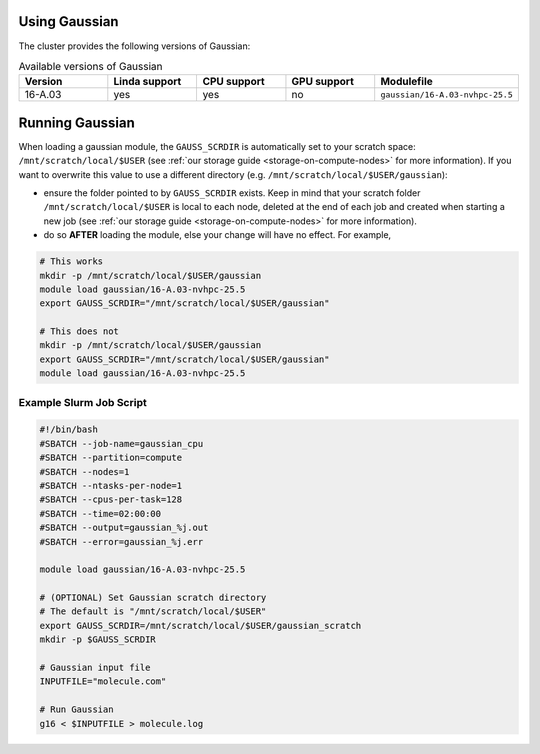 .. _gaussian:

Using Gaussian
==============

The cluster provides the following versions of Gaussian:

.. list-table:: Available versions of Gaussian
   :widths: 10 10 10 10 10 
   :header-rows: 1

   * - Version
     - Linda support
     - CPU support
     - GPU support
     - Modulefile
   * - 16-A.03
     - yes
     - yes
     - no
     - ``gaussian/16-A.03-nvhpc-25.5``

Running Gaussian
================

When loading a gaussian module, the ``GAUSS_SCRDIR`` is automatically set to your scratch
space: ``/mnt/scratch/local/$USER`` (see :ref:`our storage guide <storage-on-compute-nodes>` for more information). If you
want to overwrite this value to use a different directory (e.g. ``/mnt/scratch/local/$USER/gaussian``):

- ensure the folder pointed to by ``GAUSS_SCRDIR`` exists. Keep in mind that your scratch folder ``/mnt/scratch/local/$USER`` is local to each node,
  deleted at the end of each job and created when starting a new job (see :ref:`our storage guide <storage-on-compute-nodes>` for more information).
- do so **AFTER** loading the module, else your change will have no effect. For example,

.. code-block:: bash

    # This works
    mkdir -p /mnt/scratch/local/$USER/gaussian
    module load gaussian/16-A.03-nvhpc-25.5
    export GAUSS_SCRDIR="/mnt/scratch/local/$USER/gaussian"

    # This does not
    mkdir -p /mnt/scratch/local/$USER/gaussian
    export GAUSS_SCRDIR="/mnt/scratch/local/$USER/gaussian"
    module load gaussian/16-A.03-nvhpc-25.5

Example Slurm Job Script
------------------------

.. code-block:: bash

    #!/bin/bash
    #SBATCH --job-name=gaussian_cpu
    #SBATCH --partition=compute
    #SBATCH --nodes=1
    #SBATCH --ntasks-per-node=1
    #SBATCH --cpus-per-task=128
    #SBATCH --time=02:00:00
    #SBATCH --output=gaussian_%j.out
    #SBATCH --error=gaussian_%j.err

    module load gaussian/16-A.03-nvhpc-25.5

    # (OPTIONAL) Set Gaussian scratch directory
    # The default is "/mnt/scratch/local/$USER"
    export GAUSS_SCRDIR=/mnt/scratch/local/$USER/gaussian_scratch
    mkdir -p $GAUSS_SCRDIR

    # Gaussian input file
    INPUTFILE="molecule.com"

    # Run Gaussian
    g16 < $INPUTFILE > molecule.log